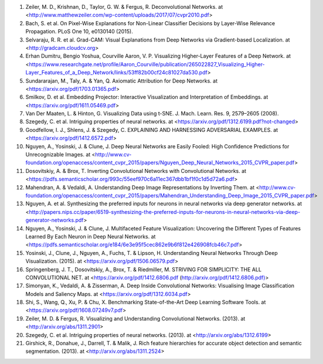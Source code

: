1. Zeiler, M. D., Krishnan, D., Taylor, G. W. & Fergus, R. Deconvolutional Networks. at <http://www.matthewzeiler.com/wp-content/uploads/2017/07/cvpr2010.pdf>
2. Bach, S. et al. On Pixel-Wise Explanations for Non-Linear Classifier Decisions by Layer-Wise Relevance Propagation. PLoS One 10, e0130140 (2015).
3. Selvaraju, R. R. et al. Grad-CAM: Visual Explanations from Deep Networks via Gradient-based Localization. at <http://gradcam.cloudcv.org>
4. Erhan Dumitru, Bengio Yoshua, Courville Aaron, V. P. Visualizing Higher-Layer Features of a Deep Network. at <https://www.researchgate.net/profile/Aaron_Courville/publication/265022827_Visualizing_Higher-Layer_Features_of_a_Deep_Network/links/53ff82b00cf24c81027da530.pdf>
5. Sundararajan, M., Taly, A. & Yan, Q. Axiomatic Attribution for Deep Networks. at <https://arxiv.org/pdf/1703.01365.pdf>
6. Smilkov, D. et al. Embedding Projector: Interactive Visualization and Interpretation of Embeddings. at <https://arxiv.org/pdf/1611.05469.pdf>
7. Van Der Maaten, L. & Hinton, G. Visualizing Data using t-SNE. J. Mach. Learn. Res. 9, 2579–2605 (2008).
8. Szegedy, C. et al. Intriguing properties of neural networks. at <https://arxiv.org/pdf/1312.6199.pdf?not-changed>
9. Goodfellow, I. J., Shlens, J. & Szegedy, C. EXPLAINING AND HARNESSING ADVERSARIAL EXAMPLES. at <https://arxiv.org/pdf/1412.6572.pdf>
10. Nguyen, A., Yosinski, J. & Clune, J. Deep Neural Networks are Easily Fooled: High Confidence Predictions for Unrecognizable Images. at <http://www.cv-foundation.org/openaccess/content_cvpr_2015/papers/Nguyen_Deep_Neural_Networks_2015_CVPR_paper.pdf>
11. Dosovitskiy, A. & Brox, T. Inverting Convolutional Networks with Convolutional Networks. at <https://pdfs.semanticscholar.org/993c/55eef970c6a11ec367dbb1bf1f0c1d5d72a6.pdf>
12. Mahendran, A. & Vedaldi, A. Understanding Deep Image Representations by Inverting Them. at <http://www.cv-foundation.org/openaccess/content_cvpr_2015/papers/Mahendran_Understanding_Deep_Image_2015_CVPR_paper.pdf>
13. Nguyen, A. et al. Synthesizing the preferred inputs for neurons in neural networks via deep generator networks. at <http://papers.nips.cc/paper/6519-synthesizing-the-preferred-inputs-for-neurons-in-neural-networks-via-deep-generator-networks.pdf>
14. Nguyen, A., Yosinski, J. & Clune, J. Multifaceted Feature Visualization: Uncovering the Different Types of Features Learned By Each Neuron in Deep Neural Networks. at <https://pdfs.semanticscholar.org/e184/6e3e95f5cec862e9b6f812e426908fcb46c7.pdf>
15. Yosinski, J., Clune, J., Nguyen, A., Fuchs, T. & Lipson, H. Understanding Neural Networks Through Deep Visualization. (2015). at <https://arxiv.org/pdf/1506.06579.pdf>
16. Springenberg, J. T., Dosovitskiy, A., Brox, T. & Riedmiller, M. STRIVING FOR SIMPLICITY: THE ALL CONVOLUTIONAL NET. at <https://arxiv.org/pdf/1412.6806.pdf (http://arxiv.org/pdf/1412.6806.pdf)>
17. Simonyan, K., Vedaldi, A. & Zisserman, A. Deep Inside Convolutional Networks: Visualising Image Classification Models and Saliency Maps. at <https://arxiv.org/pdf/1312.6034.pdf>
18. Shi, S., Wang, Q., Xu, P. & Chu, X. Benchmarking State-of-the-Art Deep Learning Software Tools. at <https://arxiv.org/pdf/1608.07249v7.pdf>
19. Zeiler, M. D. & Fergus, R. Visualizing and Understanding Convolutional Networks. (2013). at <http://arxiv.org/abs/1311.2901>
20. Szegedy, C. et al. Intriguing properties of neural networks. (2013). at <http://arxiv.org/abs/1312.6199>
21. Girshick, R., Donahue, J., Darrell, T. & Malik, J. Rich feature hierarchies for accurate object detection and semantic segmentation. (2013). at <http://arxiv.org/abs/1311.2524>
